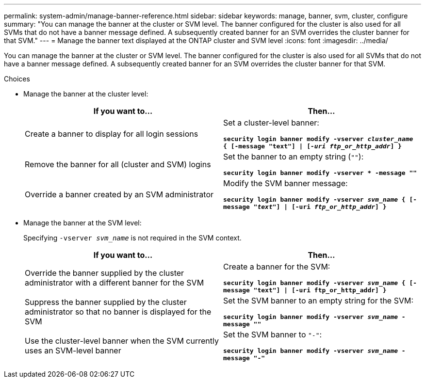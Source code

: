 ---
permalink: system-admin/manage-banner-reference.html
sidebar: sidebar
keywords: manage, banner, svm, cluster, configure
summary: "You can manage the banner at the cluster or SVM level. The banner configured for the cluster is also used for all SVMs that do not have a banner message defined. A subsequently created banner for an SVM overrides the cluster banner for that SVM."
---
= Manage the banner text displayed at the ONTAP cluster and SVM level
:icons: font
:imagesdir: ../media/

[.lead]
You can manage the banner at the cluster or SVM level. The banner configured for the cluster is also used for all SVMs that do not have a banner message defined. A subsequently created banner for an SVM overrides the cluster banner for that SVM.

.Choices

* Manage the banner at the cluster level:
+
[options="header"]
|===
| If you want to...| Then...
a|
Create a banner to display for all login sessions
a|
Set a cluster-level banner:

`*security login banner modify -vserver _cluster_name_ { [-message "text"] \| [_-uri ftp_or_http_addr_] }*`
a|
Remove the banner for all (cluster and SVM) logins
a|
Set the banner to an empty string (`""`):

`*security login banner modify -vserver * -message ""*`
a|
Override a banner created by an SVM administrator
a|
Modify the SVM banner message:

`*security login banner modify -vserver _svm_name_ { [-message "_text_"] \| [-uri _ftp_or_http_addr_] }*`
|===

* Manage the banner at the SVM level:
+
Specifying `-vserver _svm_name_` is not required in the SVM context.
+
[options="header"]
|===
| If you want to...| Then...
a|
Override the banner supplied by the cluster administrator with a different banner for the SVM
a|
Create a banner for the SVM:

`*security login banner modify -vserver _svm_name_ { [-message "text"] \| [-uri ftp_or_http_addr] }*`
a|
Suppress the banner supplied by the cluster administrator so that no banner is displayed for the SVM
a|
Set the SVM banner to an empty string for the SVM:

`*security login banner modify -vserver _svm_name_ -message ""*`
a|
Use the cluster-level banner when the SVM currently uses an SVM-level banner
a|
Set the SVM banner to `"-"`:

`*security login banner modify -vserver _svm_name_ -message "-"*`
|===

// 3-FEB-2025 GH-1618